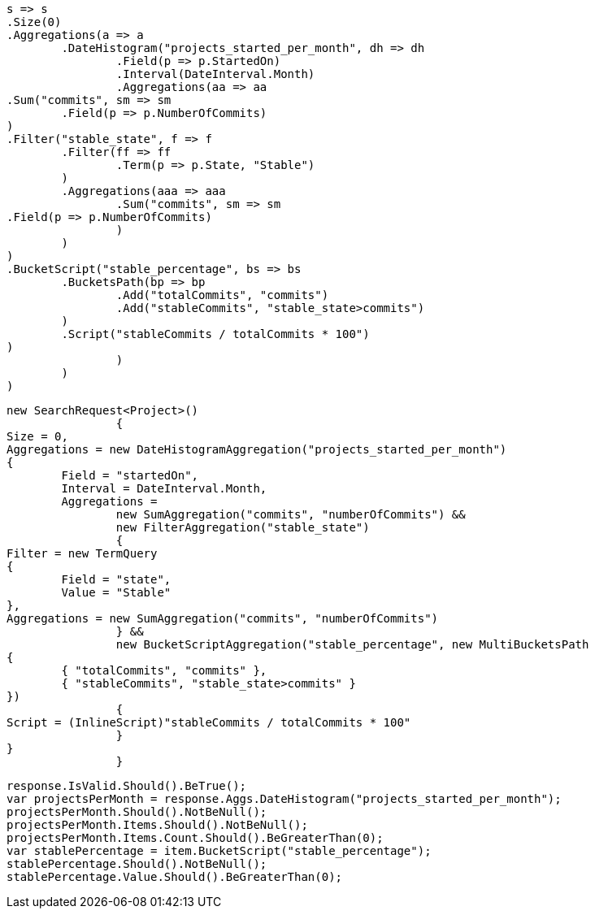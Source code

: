 [source, csharp]
----
s => s
.Size(0)
.Aggregations(a => a
	.DateHistogram("projects_started_per_month", dh => dh
		.Field(p => p.StartedOn)
		.Interval(DateInterval.Month)
		.Aggregations(aa => aa
.Sum("commits", sm => sm
	.Field(p => p.NumberOfCommits)
)
.Filter("stable_state", f => f
	.Filter(ff => ff
		.Term(p => p.State, "Stable")
	)
	.Aggregations(aaa => aaa
		.Sum("commits", sm => sm
.Field(p => p.NumberOfCommits)	
		)
	)
)
.BucketScript("stable_percentage", bs => bs
	.BucketsPath(bp => bp
		.Add("totalCommits", "commits")
		.Add("stableCommits", "stable_state>commits")
	)
	.Script("stableCommits / totalCommits * 100")
)
		)
	)
)
----
[source, csharp]
----
new SearchRequest<Project>()
		{
Size = 0,
Aggregations = new DateHistogramAggregation("projects_started_per_month")
{
	Field = "startedOn",
	Interval = DateInterval.Month,
	Aggregations = 
		new SumAggregation("commits", "numberOfCommits") &&
		new FilterAggregation("stable_state")
		{
Filter = new TermQuery
{
	Field = "state",
	Value = "Stable"
},
Aggregations = new SumAggregation("commits", "numberOfCommits")
		} &&
		new BucketScriptAggregation("stable_percentage", new MultiBucketsPath
{
	{ "totalCommits", "commits" },
	{ "stableCommits", "stable_state>commits" }
})
		{
Script = (InlineScript)"stableCommits / totalCommits * 100"
		}
}
		}
----
[source, csharp]
----
response.IsValid.Should().BeTrue();
var projectsPerMonth = response.Aggs.DateHistogram("projects_started_per_month");
projectsPerMonth.Should().NotBeNull();
projectsPerMonth.Items.Should().NotBeNull();
projectsPerMonth.Items.Count.Should().BeGreaterThan(0);
var stablePercentage = item.BucketScript("stable_percentage");
stablePercentage.Should().NotBeNull();
stablePercentage.Value.Should().BeGreaterThan(0);
----
